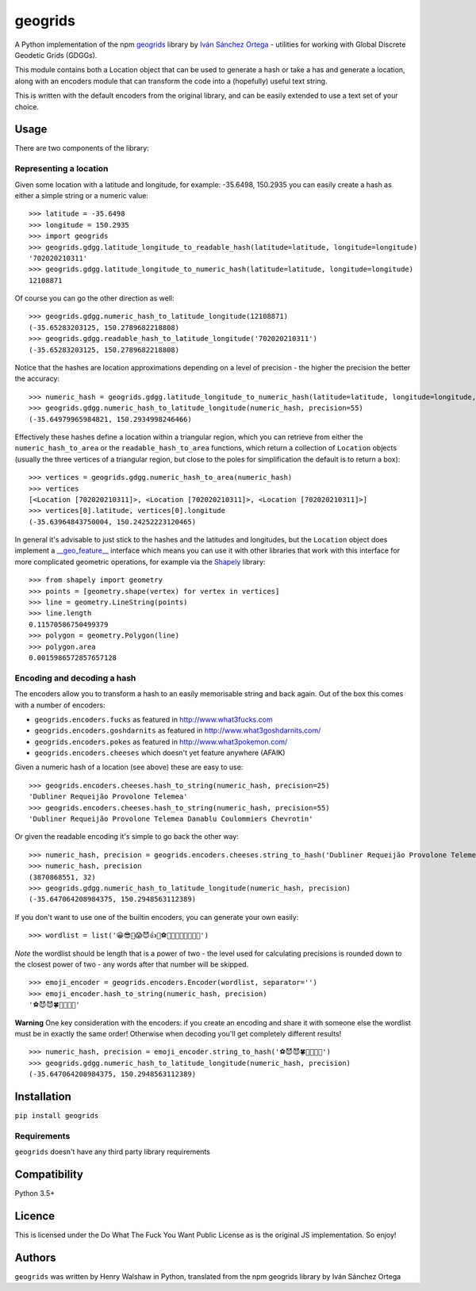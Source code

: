 geogrids
========

|Latest PyPI version|

A Python implementation of the npm
`geogrids <https://gitlab.com/IvanSanchez/geogrids>`__ library by `Iván
Sánchez Ortega <https://twitter.com/RealIvanSanchez>`__ - utilities for
working with Global Discrete Geodetic Grids (GDGGs).

This module contains both a Location object that can be used to generate
a hash or take a has and generate a location, along with an encoders
module that can transform the code into a (hopefully) useful text
string.

This is written with the default encoders from the original library, and
can be easily extended to use a text set of your choice.

Usage
-----

There are two components of the library:

Representing a location
~~~~~~~~~~~~~~~~~~~~~~~

Given some location with a latitude and longitude, for example:
-35.6498, 150.2935 you can easily create a hash as either a simple
string or a numeric value:

::

   >>> latitude = -35.6498
   >>> longitude = 150.2935
   >>> import geogrids
   >>> geogrids.gdgg.latitude_longitude_to_readable_hash(latitude=latitude, longitude=longitude)
   '702020210311'
   >>> geogrids.gdgg.latitude_longitude_to_numeric_hash(latitude=latitude, longitude=longitude)
   12108871

Of course you can go the other direction as well:

::

   >>> geogrids.gdgg.numeric_hash_to_latitude_longitude(12108871)
   (-35.65283203125, 150.2789682218808)
   >>> geogrids.gdgg.readable_hash_to_latitude_longitude('702020210311')
   (-35.65283203125, 150.2789682218808)

Notice that the hashes are location approximations depending on a level
of precision - the higher the precision the better the accuracy:

::

   >>> numeric_hash = geogrids.gdgg.latitude_longitude_to_numeric_hash(latitude=latitude, longitude=longitude, precision=55)
   >>> geogrids.gdgg.numeric_hash_to_latitude_longitude(numeric_hash, precision=55)
   (-35.64979965984821, 150.2934998246466)

Effectively these hashes define a location within a triangular region,
which you can retrieve from either the ``numeric_hash_to_area`` or the
``readable_hash_to_area`` functions, which return a collection of
``Location`` objects (usually the three vertices of a triangular region,
but close to the poles for simplification the default is to return a
box):

::

   >>> vertices = geogrids.gdgg.numeric_hash_to_area(numeric_hash)
   >>> vertices
   [<Location [702020210311]>, <Location [702020210311]>, <Location [702020210311]>]
   >>> vertices[0].latitude, vertices[0].longitude
   (-35.63964843750004, 150.24252223120465)

In general it's advisable to just stick to the hashes and the latitudes
and longitudes, but the ``Location`` object does implement a
`__geo_feature__ <https://gist.github.com/sgillies/2217756>`__
interface which means you can use it with other libraries that work with
this interface for more complicated geometric operations, for example
via the `Shapely <https://shapely.readthedocs.io/>`__ library:

::

   >>> from shapely import geometry
   >>> points = [geometry.shape(vertex) for vertex in vertices]
   >>> line = geometry.LineString(points)
   >>> line.length
   0.11570586750499379
   >>> polygon = geometry.Polygon(line)
   >>> polygon.area
   0.0015986572857657128

Encoding and decoding a hash
~~~~~~~~~~~~~~~~~~~~~~~~~~~~

The encoders allow you to transform a hash to an easily memorisable
string and back again. Out of the box this comes with a number of
encoders:

-  ``geogrids.encoders.fucks`` as featured in
   `http://www.what3fucks.com <http://www.what3fucks.com>`__
-  ``geogrids.encoders.goshdarnits`` as featured in
   `http://www.what3goshdarnits.com/ <http://www.what3goshdarnits.com/>`__
-  ``geogrids.encoders.pokes`` as featured in
   `http://www.what3pokemon.com/ <http://www.what3pokemon.com/>`__
-  ``geogrids.encoders.cheeses`` which doesn't yet feature anywhere
   (AFAIK)

Given a numeric hash of a location (see above) these are easy to use:

::

   >>> geogrids.encoders.cheeses.hash_to_string(numeric_hash, precision=25)
   'Dubliner Requeijão Provolone Telemea'
   >>> geogrids.encoders.cheeses.hash_to_string(numeric_hash, precision=55)
   'Dubliner Requeijão Provolone Telemea Danablu Coulommiers Chevrotin'

Or given the readable encoding it's simple to go back the other way:

::

   >>> numeric_hash, precision = geogrids.encoders.cheeses.string_to_hash('Dubliner Requeijão Provolone Telemea')
   >>> numeric_hash, precision
   (3870868551, 32)
   >>> geogrids.gdgg.numeric_hash_to_latitude_longitude(numeric_hash, precision)
   (-35.647064208984375, 150.2948563112389)

If you don't want to use one of the builtin encoders, you can generate
your own easily:

::

   >>> wordlist = list('😀😎🤬😱😈👍🖖⚽🐶🐍🐡🦜🍀🌞🌚🔥')

*Note* the wordlist should be length that is a power of two - the level
used for calculating precisions is rounded down to the closest power of
two - any words after that number will be skipped.

::

   >>> emoji_encoder = geogrids.encoders.Encoder(wordlist, separator='')
   >>> emoji_encoder.hash_to_string(numeric_hash, precision)
   '⚽😈😈🍀🐶🦜🖖🌚'

**Warning** One key consideration with the encoders: if you create an
encoding and share it with someone else the wordlist must be in exactly
the same order! Otherwise when decoding you'll get completely different
results!

::

   >>> numeric_hash, precision = emoji_encoder.string_to_hash('⚽😈😈🍀🐶🦜🖖🌚')
   >>> geogrids.gdgg.numeric_hash_to_latitude_longitude(numeric_hash, precision)
   (-35.647064208984375, 150.2948563112389)

Installation
------------

``pip install geogrids``

Requirements
~~~~~~~~~~~~

``geogrids`` doesn't have any third party library requirements

Compatibility
-------------

Python 3.5+

Licence
-------

This is licensed under the Do What The Fuck You Want Public License as
is the original JS implementation. So enjoy!

Authors
-------

``geogrids`` was written by Henry Walshaw in Python, translated from the
npm geogrids library by Iván Sánchez Ortega

.. |Latest PyPI version| image:: https://img.shields.io/pypi/v/geogrids.svg
   :target: https://pypi.python.org/pypi/geogrids
